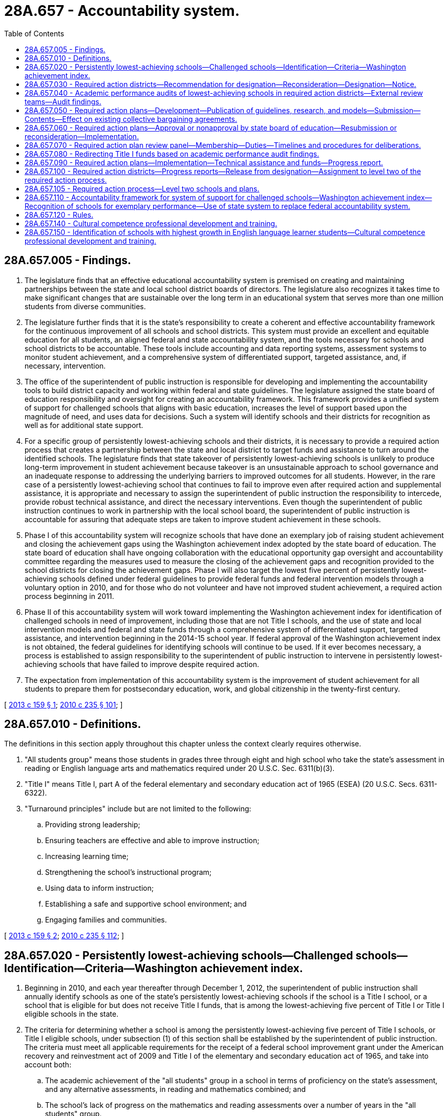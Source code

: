 = 28A.657 - Accountability system.
:toc:

== 28A.657.005 - Findings.
. The legislature finds that an effective educational accountability system is premised on creating and maintaining partnerships between the state and local school district boards of directors. The legislature also recognizes it takes time to make significant changes that are sustainable over the long term in an educational system that serves more than one million students from diverse communities.

. The legislature further finds that it is the state's responsibility to create a coherent and effective accountability framework for the continuous improvement of all schools and school districts. This system must provide an excellent and equitable education for all students, an aligned federal and state accountability system, and the tools necessary for schools and school districts to be accountable. These tools include accounting and data reporting systems, assessment systems to monitor student achievement, and a comprehensive system of differentiated support, targeted assistance, and, if necessary, intervention.

. The office of the superintendent of public instruction is responsible for developing and implementing the accountability tools to build district capacity and working within federal and state guidelines. The legislature assigned the state board of education responsibility and oversight for creating an accountability framework. This framework provides a unified system of support for challenged schools that aligns with basic education, increases the level of support based upon the magnitude of need, and uses data for decisions. Such a system will identify schools and their districts for recognition as well as for additional state support.

. For a specific group of persistently lowest-achieving schools and their districts, it is necessary to provide a required action process that creates a partnership between the state and local district to target funds and assistance to turn around the identified schools. The legislature finds that state takeover of persistently lowest-achieving schools is unlikely to produce long-term improvement in student achievement because takeover is an unsustainable approach to school governance and an inadequate response to addressing the underlying barriers to improved outcomes for all students. However, in the rare case of a persistently lowest-achieving school that continues to fail to improve even after required action and supplemental assistance, it is appropriate and necessary to assign the superintendent of public instruction the responsibility to intercede, provide robust technical assistance, and direct the necessary interventions. Even though the superintendent of public instruction continues to work in partnership with the local school board, the superintendent of public instruction is accountable for assuring that adequate steps are taken to improve student achievement in these schools.

. Phase I of this accountability system will recognize schools that have done an exemplary job of raising student achievement and closing the achievement gaps using the Washington achievement index adopted by the state board of education. The state board of education shall have ongoing collaboration with the educational opportunity gap oversight and accountability committee regarding the measures used to measure the closing of the achievement gaps and recognition provided to the school districts for closing the achievement gaps. Phase I will also target the lowest five percent of persistently lowest-achieving schools defined under federal guidelines to provide federal funds and federal intervention models through a voluntary option in 2010, and for those who do not volunteer and have not improved student achievement, a required action process beginning in 2011.

. Phase II of this accountability system will work toward implementing the Washington achievement index for identification of challenged schools in need of improvement, including those that are not Title I schools, and the use of state and local intervention models and federal and state funds through a comprehensive system of differentiated support, targeted assistance, and intervention beginning in the 2014-15 school year. If federal approval of the Washington achievement index is not obtained, the federal guidelines for identifying schools will continue to be used. If it ever becomes necessary, a process is established to assign responsibility to the superintendent of public instruction to intervene in persistently lowest-achieving schools that have failed to improve despite required action.

. The expectation from implementation of this accountability system is the improvement of student achievement for all students to prepare them for postsecondary education, work, and global citizenship in the twenty-first century.

[ http://lawfilesext.leg.wa.gov/biennium/2013-14/Pdf/Bills/Session%20Laws/Senate/5329-S2.SL.pdf?cite=2013%20c%20159%20§%201[2013 c 159 § 1]; http://lawfilesext.leg.wa.gov/biennium/2009-10/Pdf/Bills/Session%20Laws/Senate/6696-S2.SL.pdf?cite=2010%20c%20235%20§%20101[2010 c 235 § 101]; ]

== 28A.657.010 - Definitions.
The definitions in this section apply throughout this chapter unless the context clearly requires otherwise.

. "All students group" means those students in grades three through eight and high school who take the state's assessment in reading or English language arts and mathematics required under 20 U.S.C. Sec. 6311(b)(3).

. "Title I" means Title I, part A of the federal elementary and secondary education act of 1965 (ESEA) (20 U.S.C. Secs. 6311-6322).

. "Turnaround principles" include but are not limited to the following:

.. Providing strong leadership;

.. Ensuring teachers are effective and able to improve instruction;

.. Increasing learning time;

.. Strengthening the school's instructional program;

.. Using data to inform instruction;

.. Establishing a safe and supportive school environment; and

.. Engaging families and communities.

[ http://lawfilesext.leg.wa.gov/biennium/2013-14/Pdf/Bills/Session%20Laws/Senate/5329-S2.SL.pdf?cite=2013%20c%20159%20§%202[2013 c 159 § 2]; http://lawfilesext.leg.wa.gov/biennium/2009-10/Pdf/Bills/Session%20Laws/Senate/6696-S2.SL.pdf?cite=2010%20c%20235%20§%20112[2010 c 235 § 112]; ]

== 28A.657.020 - Persistently lowest-achieving schools—Challenged schools—Identification—Criteria—Washington achievement index.
. Beginning in 2010, and each year thereafter through December 1, 2012, the superintendent of public instruction shall annually identify schools as one of the state's persistently lowest-achieving schools if the school is a Title I school, or a school that is eligible for but does not receive Title I funds, that is among the lowest-achieving five percent of Title I or Title I eligible schools in the state.

. The criteria for determining whether a school is among the persistently lowest-achieving five percent of Title I schools, or Title I eligible schools, under subsection (1) of this section shall be established by the superintendent of public instruction. The criteria must meet all applicable requirements for the receipt of a federal school improvement grant under the American recovery and reinvestment act of 2009 and Title I of the elementary and secondary education act of 1965, and take into account both:

.. The academic achievement of the "all students" group in a school in terms of proficiency on the state's assessment, and any alternative assessments, in reading and mathematics combined; and

.. The school's lack of progress on the mathematics and reading assessments over a number of years in the "all students" group.

. [Empty]
.. Beginning February 1, 2014, and each February thereafter, the superintendent of public instruction shall annually identify challenged schools in need of improvement and a subset of such schools that are the persistently lowest-achieving schools in the state.

.. The criteria for determining whether a school is a challenged school in need of improvement shall be adopted by the superintendent of public instruction in rule. The criteria must meet all applicable federal requirements under Title I of the elementary and secondary education act of 1965 and other federal rules or guidance, including applicable requirements for the receipt of federal school improvement funds if available, but shall apply equally to Title I, Title I-eligible, and non-Title I schools in the state. The criteria must take into account the academic achievement of the "all students" group and subgroups of students in a school in terms of proficiency on the state assessments in reading or English language arts and mathematics and a high school's graduation rate for all students and subgroups of students. The superintendent may establish tiered categories of challenged schools based on the relative performance of all students, subgroups of students, and other factors.

.. The superintendent of public instruction shall also adopt criteria in rule for determining whether a challenged school in need of improvement is also a persistently lowest-achieving school for purposes of the required action district process under this chapter, which shall include the school's lack of progress for all students and subgroups of students over a number of years. The criteria for identifying persistently lowest-achieving schools shall also take into account the level of state or federal resources available to implement a required action plan.

.. If the Washington achievement index is approved by the United States department of education for use in identifying schools for federal purposes, the superintendent of public instruction shall use the approved index to identify schools under (b) and (c) of this subsection.

[ http://lawfilesext.leg.wa.gov/biennium/2013-14/Pdf/Bills/Session%20Laws/House/2167.SL.pdf?cite=2014%20c%20191%20§%201[2014 c 191 § 1]; http://lawfilesext.leg.wa.gov/biennium/2013-14/Pdf/Bills/Session%20Laws/Senate/5329-S2.SL.pdf?cite=2013%20c%20159%20§%203[2013 c 159 § 3]; http://lawfilesext.leg.wa.gov/biennium/2009-10/Pdf/Bills/Session%20Laws/Senate/6696-S2.SL.pdf?cite=2010%20c%20235%20§%20102[2010 c 235 § 102]; ]

== 28A.657.030 - Required action districts—Recommendation for designation—Reconsideration—Designation—Notice.
. Beginning in January 2011, the superintendent of public instruction shall annually recommend to the state board of education school districts for designation as required action districts. A district with at least one school identified as a persistently lowest-achieving school according to the criteria established by the superintendent of public instruction under RCW 28A.657.020 shall be designated as a required action district. However, a school district shall not be recommended for designation as a required action district if the district was awarded a federal school improvement grant by the superintendent in 2010 or 2011 and for three consecutive years following receipt of the grant implemented a federal school intervention model at each school identified for improvement. The state board of education may designate a district that received a school improvement grant in 2010 or 2011 as a required action district if after three years of voluntarily implementing a plan the district continues to have a school identified as persistently lowest-achieving and meets the criteria for designation established by the superintendent of public instruction.

. The superintendent of public instruction shall provide a school district superintendent with written notice of the recommendation for designation as a required action district by certified mail or personal service. A school district superintendent may request reconsideration of the superintendent of public instruction's recommendation. The reconsideration shall be limited to a determination of whether the school district met the criteria for being recommended as a required action district. A request for reconsideration must be in writing and served on the superintendent of public instruction within ten days of service of the notice of the superintendent's recommendation.

. The state board of education shall annually designate those districts recommended by the superintendent in subsection (1) of this section as required action districts. A district designated as a required action district shall be required to notify all parents of students attending a school identified as a persistently lowest-achieving school in the district of the state board of education's designation of the district as a required action district and the process for complying with the requirements set forth in RCW 28A.657.040 through 28A.657.100.

[ http://lawfilesext.leg.wa.gov/biennium/2013-14/Pdf/Bills/Session%20Laws/Senate/5329-S2.SL.pdf?cite=2013%20c%20159%20§%204[2013 c 159 § 4]; http://lawfilesext.leg.wa.gov/biennium/2009-10/Pdf/Bills/Session%20Laws/Senate/6696-S2.SL.pdf?cite=2010%20c%20235%20§%20103[2010 c 235 § 103]; ]

== 28A.657.040 - Academic performance audits of lowest-achieving schools in required action districts—External review teams—Audit findings.
. The superintendent of public instruction shall contract with an external review team to conduct an academic performance audit of the district and each persistently lowest-achieving school in a required action district to identify the potential reasons for the school's low performance and lack of progress. The review team must consist of persons under contract with the superintendent who have expertise in comprehensive school and district reform and may not include staff from the agency, the school district that is the subject of the audit, or members or staff of the state board of education.

. The audit must be conducted based on criteria developed by the superintendent of public instruction and must include but not be limited to an examination of the following:

.. Student demographics;

.. Mobility patterns;

.. School feeder patterns;

.. The performance of different student groups on assessments;

.. Effective school leadership;

.. Strategic allocation of resources;

.. Clear and shared focus on student learning;

.. High standards and expectations for all students;

.. High level of collaboration and communication;

.. Aligned curriculum, instruction, and assessment to state standards;

.. Frequency of monitoring of learning and teaching;

.. Focused professional development;

.. Supportive learning environment;

.. High level of family and community involvement;

.. Alternative secondary schools best practices; and

.. Any unique circumstances or characteristics of the school or district.

. Audit findings must be made available to the local school district, its staff, the community, and the state board of education.

[ http://lawfilesext.leg.wa.gov/biennium/2009-10/Pdf/Bills/Session%20Laws/Senate/6696-S2.SL.pdf?cite=2010%20c%20235%20§%20104[2010 c 235 § 104]; ]

== 28A.657.050 - Required action plans—Development—Publication of guidelines, research, and models—Submission—Contents—Effect on existing collective bargaining agreements.
. [Empty]
.. The local district superintendent and local school board of a school district designated as a required action district must submit a required action plan to the state board of education for approval. Unless otherwise required by subsection (3) of this section, the plan must be submitted under a schedule as required by the state board. A required action plan must be developed in collaboration with administrators, teachers, and other staff, parents, unions representing any employees within the district, students, and other representatives of the local community.

.. The superintendent of public instruction shall provide a district with assistance in developing its plan if requested, and shall develop and publish guidelines for the development of required action plans. The superintendent of public instruction, in consultation with the state board of education, shall also publish a list of research and evidence-based school improvement models, consistent with turnaround principles, that are approved for use in required action plans. 

.. The school board must conduct a public hearing to allow for comment on a proposed required action plan. The local school district shall submit the plan first to the office of the superintendent of public instruction to review and approve that the plan is consistent with federal and state guidelines, as applicable. After the office of the superintendent of public instruction has approved that the plan is consistent with federal and state guidelines, the local school district must submit its required action plan to the state board of education for approval.

. A required action plan must include all of the following:

.. Implementation of an approved school improvement model required for the receipt of federal or state funds for school improvement for those persistently lowest-achieving schools that the district will be focusing on for required action. The approved school improvement model selected must address the concerns raised in the academic performance audit and be intended to improve student performance to allow a school district to be removed from the list of districts designated as a required action district by the state board of education within three years of implementation of the plan. The required action plan for districts with multiple persistently lowest-achieving schools must include separate plans for each school as well as a plan for how the school district will support the schools collectively;

.. Submission of an application for federal or state funds for school improvement to the superintendent of public instruction;

.. A budget that provides for adequate resources to implement the model selected and any other requirements of the plan;

.. A description of the changes in the district's or school's existing policies, structures, agreements, processes, and practices that are intended to attain significant achievement gains for all students enrolled in the school and how the district intends to address the findings of the academic performance audit; and

.. Identification of the measures that the school district will use in assessing student achievement at a school identified as a persistently lowest-achieving school, which include closing the educational opportunity gap, improving mathematics and reading or English language arts student achievement, and improving graduation rates as defined by the office of the superintendent of public instruction that enable the school to no longer be identified as a persistently lowest-achieving school.

. [Empty]
.. For any district designated for required action, the parties to any collective bargaining agreement negotiated, renewed, or extended under chapter 41.59 or 41.56 RCW after June 10, 2010, must reopen the agreement, or negotiate an addendum, if needed, to make changes to terms and conditions of employment that are necessary to implement a required action plan.

.. If the school district and the employee organizations are unable to agree on the terms of an addendum or modification to an existing collective bargaining agreement, the parties, including all labor organizations affected under the required action plan, shall request the public employment relations commission to, and the commission shall, appoint an employee of the commission to act as a mediator to assist in the resolution of a dispute between the school district and the employee organizations. Beginning in 2011, and each year thereafter, mediation shall commence no later than April 15th. All mediations held under this section shall include the employer and representatives of all affected bargaining units.

.. If the executive director of the public employment relations commission, upon the recommendation of the assigned mediator, finds that the employer and any affected bargaining unit are unable to reach agreement following a reasonable period of negotiations and mediation, but by no later than May 15th of the year in which mediation occurred, the executive director shall certify any disputed issues for a decision by the superior court in the county where the school district is located. The issues for determination by the superior court must be limited to the issues certified by the executive director.

.. The process for filing with the court in this subsection (3)(d) must be used in the case where the executive director certifies issues for a decision by the superior court.

... The school district shall file a petition with the superior court, by no later than May 20th of the same year in which the issues were certified, setting forth the following:

(A) The name, address, and telephone number of the school district and its principal representative;

(B) The name, address, and telephone number of the employee organizations and their principal representatives;

(C) A description of the bargaining units involved;

(D) A copy of the unresolved issues certified by the executive director for a final and binding decision by the court; and

(E) The academic performance audit that the office of the superintendent of public instruction completed for the school district.

... Within seven days after the filing of the petition, each party shall file with the court the proposal it is asking the court to order be implemented in a required action plan for the district for each issue certified by the executive director. Contemporaneously with the filing of the proposal, a party must file a brief with the court setting forth the reasons why the court should order implementation of its proposal in the final plan.

... Following receipt of the proposals and briefs of the parties, the court must schedule a date and time for a hearing on the petition. The hearing must be limited to argument of the parties or their counsel regarding the proposals submitted for the court's consideration. The parties may waive a hearing by written agreement.

... The court must enter an order selecting the proposal for inclusion in a required action plan that best responds to the issues raised in the school district's academic performance audit, and allows for the award of federal or state funds for school improvement to the district from the office of the superintendent of public instruction to implement an approved school improvement model. The court's decision must be issued no later than June 15th of the year in which the petition is filed and is final and binding on the parties; however the court's decision is subject to appeal only in the case where it does not allow the school district to implement a required action plan consistent with the requirements for the award of federal or state funds for school improvement by the superintendent of public instruction.

.. Each party shall bear its own costs and attorneys' fees incurred under this statute.

.. Any party that proceeds with the process in this section after knowledge that any provision of this section has not been complied with and who fails to state its objection in writing is deemed to have waived its right to object.

. All contracts entered into between a school district and an employee must be consistent with this section and allow school districts designated as required action districts to implement an approved school improvement model in a required action plan.

[ http://lawfilesext.leg.wa.gov/biennium/2013-14/Pdf/Bills/Session%20Laws/Senate/5329-S2.SL.pdf?cite=2013%20c%20159%20§%206[2013 c 159 § 6]; 2013 c 159 § 5; 2012 c 53 § 10; http://lawfilesext.leg.wa.gov/biennium/2009-10/Pdf/Bills/Session%20Laws/Senate/6696-S2.SL.pdf?cite=2010%20c%20235%20§%20105[2010 c 235 § 105]; ]

== 28A.657.060 - Required action plans—Approval or nonapproval by state board of education—Resubmission or reconsideration—Implementation.
A required action plan developed by a district's school board and superintendent must be submitted to the state board of education for approval. The state board must accept for inclusion in any required action plan the final decision by the superior court on any issue certified by the executive director of the public employment relations commission under the process in RCW 28A.657.050. The state board of education shall approve a plan proposed by a school district only if the plan meets the requirements in RCW 28A.657.050 and provides sufficient remedies to address the findings in the academic performance audit to improve student achievement. Any addendum or modification to an existing collective bargaining agreement, negotiated under RCW 28A.657.050 or by agreement of the district and the exclusive bargaining unit, related to student achievement or school improvement shall not go into effect until approval of a required action plan by the state board of education. If the state board does not approve a proposed plan, it must notify the local school board and local district's superintendent in writing with an explicit rationale for why the plan was not approved. Nonapproval by the state board of education of the local school district's initial required action plan submitted is not intended to trigger any actions under RCW 28A.657.080. With the assistance of the office of the superintendent of public instruction, the superintendent and school board of the required action district shall either: (1) Submit a new plan to the state board of education for approval within forty days of notification that its plan was rejected, or (2) submit a request to the required action plan review panel established under RCW 28A.657.070 for reconsideration of the state board's rejection within ten days of the notification that the plan was rejected. If federal or state funds for school improvement are not available, the plan is not required to be implemented until such funding becomes available. If federal or state funds for this purpose are available, a required action plan must be implemented in the immediate school year following the district's designation as a required action district.

[ http://lawfilesext.leg.wa.gov/biennium/2013-14/Pdf/Bills/Session%20Laws/Senate/5329-S2.SL.pdf?cite=2013%20c%20159%20§%207[2013 c 159 § 7]; http://lawfilesext.leg.wa.gov/biennium/2009-10/Pdf/Bills/Session%20Laws/Senate/6696-S2.SL.pdf?cite=2010%20c%20235%20§%20106[2010 c 235 § 106]; ]

== 28A.657.070 - Required action plan review panel—Membership—Duties—Timelines and procedures for deliberations.
. A required action plan review panel shall be established to offer an objective, external review of a request from a school district for reconsideration of the state board of education's rejection of the district's required action plan or reconsideration of a level two required action plan developed only by the superintendent of public instruction as provided under RCW 28A.657.105. The review and reconsideration by the panel shall be based on whether the state board of education or the superintendent of public instruction gave appropriate consideration to the unique circumstances and characteristics identified in the academic performance audit or level two needs assessment and review of the local school district.

. [Empty]
.. The panel shall be composed of five individuals with expertise in school improvement, school and school district restructuring, or parent and community involvement in schools. Two of the panel members shall be appointed by the speaker of the house of representatives; two shall be appointed by the president of the senate; and one shall be appointed by the governor.

.. The speaker of the house of representatives, president of the senate, and governor shall solicit recommendations for possible panel members from the Washington association of school administrators, the Washington state school directors' association, the association of Washington school principals, the educational opportunity gap oversight and accountability committee, and associations representing certificated teachers, classified school employees, and parents.

.. Members of the panel shall be appointed no later than December 1, 2010, but the superintendent of public instruction shall convene the panel only as needed to consider a school district's request for reconsideration. Appointments shall be for a four-year term, with opportunity for reappointment. Reappointments in the case of a vacancy shall be made expeditiously so that all requests are considered in a timely manner.

. [Empty]
.. In the case of a rejection of a required action plan, the required action plan review panel may reaffirm the decision of the state board of education, recommend that the state board reconsider the rejection, or recommend changes to the required action plan that should be considered by the district and the state board of education to secure approval of the plan. The state board of education shall consider the recommendations of the panel and issue a decision in writing to the local school district and the panel. If the school district must submit a new required action plan to the state board of education, the district must submit the plan within forty days of the board's decision.

.. In the case of a level two required action plan where the local school district and the superintendent of public instruction have not come to agreement, the required action plan review panel may reaffirm the level two required action plan submitted by the superintendent of public instruction or recommend changes to the plan that should be considered by the state board of education, the superintendent of public instruction, and the local school district. The state board of education shall consider the recommendations of the panel and issue a decision in writing to the local school district, the superintendent of public instruction, and the panel.

. The state board of education and superintendent of public instruction must develop timelines and procedures for the deliberations under this section so that school districts can implement a required action plan within the time frame required under RCW 28A.657.060.

[ http://lawfilesext.leg.wa.gov/biennium/2013-14/Pdf/Bills/Session%20Laws/Senate/5329-S2.SL.pdf?cite=2013%20c%20159%20§%208[2013 c 159 § 8]; http://lawfilesext.leg.wa.gov/biennium/2009-10/Pdf/Bills/Session%20Laws/Senate/6696-S2.SL.pdf?cite=2010%20c%20235%20§%20107[2010 c 235 § 107]; ]

== 28A.657.080 - Redirecting Title I funds based on academic performance audit findings.
The state board of education may direct the superintendent of public instruction to require a school district that has not submitted a final required action plan for approval, or has submitted but not received state board of education approval of a required action plan by the beginning of the school year in which the plan is intended to be implemented, to redirect the district's Title I funds based on the academic performance audit findings.

[ http://lawfilesext.leg.wa.gov/biennium/2009-10/Pdf/Bills/Session%20Laws/Senate/6696-S2.SL.pdf?cite=2010%20c%20235%20§%20108[2010 c 235 § 108]; ]

== 28A.657.090 - Required action plans—Implementation—Technical assistance and funds—Progress report.
A school district must implement a required action plan upon approval by the state board of education. The office of the superintendent of public instruction must provide the required action district with technical assistance and federal or state funds for school improvement, if available, to implement an approved plan. The district must submit a report to the superintendent of public instruction that provides the progress the district is making in meeting the student achievement goals based on the state's assessments, identifying strategies and assets used to solve audit findings, and establishing evidence of meeting plan implementation benchmarks as set forth in the required action plan.

[ http://lawfilesext.leg.wa.gov/biennium/2013-14/Pdf/Bills/Session%20Laws/Senate/5329-S2.SL.pdf?cite=2013%20c%20159%20§%209[2013 c 159 § 9]; http://lawfilesext.leg.wa.gov/biennium/2009-10/Pdf/Bills/Session%20Laws/Senate/6696-S2.SL.pdf?cite=2010%20c%20235%20§%20109[2010 c 235 § 109]; ]

== 28A.657.100 - Required action districts—Progress reports—Release from designation—Assignment to level two of the required action process.
. The superintendent of public instruction must provide a report twice per year to the state board of education regarding the progress made by all school districts designated as required action districts.

. The superintendent of public instruction must recommend to the state board of education that a school district be released from the designation as a required action district after the district implements a required action plan for a period of three years; has made progress, as defined by the superintendent of public instruction using the criteria adopted under RCW 28A.657.020 including progress in closing the educational opportunity gap; and no longer has a school within the district identified as persistently lowest-achieving. The state board shall release a school district from the designation as a required action district upon confirmation that the district has met the requirements for a release.

. If the state board of education determines that the required action district has not met the requirements for release after at least three years of implementing a required action plan, the board may recommend that the district remain in required action and submit a new or revised plan under the process in RCW 28A.657.050, or the board may direct that the school district be assigned to level two of the required action process as provided in RCW 28A.657.105. If the required action district received a federal school improvement grant for the same persistently lowest-achieving school in 2010 or 2011, the board may direct that the school district be assigned to level two of the required action process after one year of implementing a required action plan under this chapter if the district is not making progress.

[ http://lawfilesext.leg.wa.gov/biennium/2019-20/Pdf/Bills/Session%20Laws/House/2402.SL.pdf?cite=2020%20c%20114%20§%203[2020 c 114 § 3]; http://lawfilesext.leg.wa.gov/biennium/2013-14/Pdf/Bills/Session%20Laws/Senate/5329-S2.SL.pdf?cite=2013%20c%20159%20§%2010[2013 c 159 § 10]; http://lawfilesext.leg.wa.gov/biennium/2009-10/Pdf/Bills/Session%20Laws/Senate/6696-S2.SL.pdf?cite=2010%20c%20235%20§%20110[2010 c 235 § 110]; ]

== 28A.657.105 - Required action process—Level two schools and plans.
. School districts assigned by the state board of education to level two of the required action process under this chapter are those with one or more schools that have remained as persistently lowest-achieving for more than three years and have not demonstrated recent and significant improvement or progress toward exiting persistently lowest-achieving status, despite implementation of a required action plan.

. Within ninety days following assignment of a school district to level two of the required action process, the superintendent of public instruction shall direct that a needs assessment and review be conducted to determine the reasons why the previous required action plan did not succeed in improving student achievement.

. [Empty]
.. Based on the results of the needs assessment and review, the superintendent of public instruction shall work collaboratively with the school district board of directors to develop a revised required action plan for level two.

.. The level two required action plan must explicitly address the reasons why the previous plan did not succeed and must specify the interventions that the school district must implement, which may include assignment or reassignment of personnel, reallocation of resources, use of specified curriculum or instructional strategies, use of a specified school improvement model, or any other conditions determined by the superintendent of public instruction to be necessary for the level two required action plan to succeed, which conditions shall be binding on the school district. The level two required action plan shall also include the specific technical assistance and support to be provided by the office of the superintendent of public instruction, which may include assignment of school improvement specialists to have a regular on-site presence in the school and technical assistance provided through the educational service district. Individuals assigned as on-site school improvement specialists must have demonstrated experience in school turnaround and cultural competence.

.. The level two required action plan must be submitted to the state board of education for approval.

. If the superintendent of public instruction and the school district board of directors are unable to come to an agreement on a level two required action plan within ninety days of the completion of the needs assessment and review conducted under subsection (2) of this section, the superintendent of public instruction shall complete and submit a level two required action plan directly to the state board of education for approval. The school district board of directors may submit a request to the required action plan review panel established under RCW 28A.657.070 for reconsideration of the superintendent's level two required action plan within ten days of the submission of the plan to the state board of education. After the state board of education considers the recommendations of the required action plan review panel, the decision of the board regarding the level two required action plan is final and not subject to further reconsideration.

. If changes to a collective bargaining agreement are necessary to implement a level two required action plan, the parties must reopen the agreement, or negotiate an addendum, using the process outlined under RCW 28A.657.050. If the level two required action plan is developed by the superintendent of public instruction under subsection (4) of this section, a designee of the superintendent shall participate in the discussions among the parties to the collective bargaining agreement.

. While a school district is assigned to level two of the required action process under this chapter, the superintendent of public instruction is responsible and accountable for assuring that the level two required action plan is implemented with fidelity. The superintendent of public instruction shall defer to the school district board of directors as the governing authority of the school district and continue to work in partnership with the school district to implement the level two required action plan. However, if the superintendent of public instruction finds that the level two required action plan is not being implemented as specified, including the implementation of any binding conditions within the plan, the superintendent may direct actions that must be taken by school district personnel to implement the level two required action plan or the binding conditions. If necessary, the superintendent of public instruction may exercise authority under RCW 28A.505.120 regarding allocation of funds.

. The superintendent of public instruction shall include in the budget estimates and information submitted to the governor under RCW 28A.300.170 a request for sufficient funds to support implementation of the level two required action plans established under this section.

. The superintendent of public instruction must recommend to the state board of education that a school district be released from assignment to level two of the required action process after the district implements the level two required action plan for a period of three years; has made progress, as defined by the superintendent of public instruction using the criteria established under RCW 28A.657.020; and no longer has a school within the district identified as persistently lowest-achieving. The state board of education shall release a school district from the level two assignment upon confirmation that the school district has met the requirements for a release.

[ http://lawfilesext.leg.wa.gov/biennium/2013-14/Pdf/Bills/Session%20Laws/Senate/5329-S2.SL.pdf?cite=2013%20c%20159%20§%2011[2013 c 159 § 11]; ]

== 28A.657.110 - Accountability framework for system of support for challenged schools—Washington achievement index—Recognition of schools for exemplary performance—Use of state system to replace federal accountability system.
. By November 1, 2013, the state board of education shall propose rules for adoption establishing an accountability framework that creates a unified system of support for challenged schools that aligns with basic education, increases the level of support based upon the magnitude of need, and uses data for decisions. The board must seek input from the public and interested groups in developing the framework. Based on the framework, the superintendent of public instruction shall design a comprehensive system of specific strategies for recognition, provision of differentiated support and targeted assistance, and, if necessary, requiring intervention in schools and school districts. The superintendent shall submit the system design to the state board of education for review. The state board of education shall recommend approval or modification of the system design to the superintendent no later than January 1, 2014, and the system must be implemented statewide no later than the 2014-15 school year. To the extent state funds are appropriated for this purpose, the system must apply equally to Title I, Title I-eligible, and non-Title I schools in the state.

. The state board of education shall develop a Washington achievement index to identify schools and school districts for recognition, for continuous improvement, and for additional state support. The index shall be based on criteria that are fair, consistent, and transparent. Performance shall be measured using multiple outcomes and indicators including, but not limited to, graduation rates and results from statewide assessments. The index shall be developed in such a way as to be easily understood by both employees within the schools and school districts, as well as parents and community members. It is the legislature's intent that the index provide feedback to schools and school districts to self-assess their progress, and enable the identification of schools with exemplary performance and those that need assistance to overcome challenges in order to achieve exemplary performance.

. The state board of education, in cooperation with the office of the superintendent of public instruction, shall annually recognize schools for exemplary performance as measured on the Washington achievement index. The state board of education shall have ongoing collaboration with the educational opportunity gap oversight and accountability committee regarding the measures used to measure the closing of the achievement gaps and the recognition provided to the school districts for closing the achievement gaps.

. In coordination with the superintendent of public instruction, the state board of education shall seek approval from the United States department of education for use of the Washington achievement index and the state system of differentiated support, assistance, and intervention to replace the federal accountability system under P.L. 107-110, the no child left behind act of 2001.

. The state board of education shall work with the education data center established within the office of financial management and the technical working group established in *RCW 28A.290.020 to determine the feasibility of using the prototypical funding allocation model as not only a tool for allocating resources to schools and school districts but also as a tool for schools and school districts to report to the state legislature and the state board of education on how the state resources received are being used.

[ http://lawfilesext.leg.wa.gov/biennium/2013-14/Pdf/Bills/Session%20Laws/Senate/5329-S2.SL.pdf?cite=2013%20c%20159%20§%2012[2013 c 159 § 12]; http://lawfilesext.leg.wa.gov/biennium/2009-10/Pdf/Bills/Session%20Laws/Senate/6696-S2.SL.pdf?cite=2010%20c%20235%20§%20111[2010 c 235 § 111]; http://lawfilesext.leg.wa.gov/biennium/2009-10/Pdf/Bills/Session%20Laws/House/2261-S.SL.pdf?cite=2009%20c%20548%20§%20503[2009 c 548 § 503]; ]

== 28A.657.120 - Rules.
The superintendent of public instruction and the state board of education may each adopt rules in accordance with chapter 34.05 RCW as necessary to implement this chapter.

[ http://lawfilesext.leg.wa.gov/biennium/2009-10/Pdf/Bills/Session%20Laws/Senate/6696-S2.SL.pdf?cite=2010%20c%20235%20§%20113[2010 c 235 § 113]; ]

== 28A.657.140 - Cultural competence professional development and training.
Required action districts as provided in RCW 28A.657.030, and districts with schools that receive the federal school improvement grant under the American recovery and reinvestment act of 2009, and districts with schools identified by the superintendent of public instruction as priority or focus are strongly encouraged to provide the cultural competence professional development and training developed under RCW 28A.405.106, 28A.405.120, and 28A.415.420 for classified, certificated instructional, and administrative staff of the school. The professional development and training may be delivered by an educational service district, through district in-service, or by another qualified provider, including in partnership with the local community.

[ http://lawfilesext.leg.wa.gov/biennium/2015-16/Pdf/Bills/Session%20Laws/House/1541-S4.SL.pdf?cite=2016%20c%2072%20§%20205[2016 c 72 § 205]; ]

== 28A.657.150 - Identification of schools with highest growth in English language learner students—Cultural competence professional development and training.
At the beginning of each school year, the office of the superintendent of public instruction shall identify schools in the top five percent of schools with the highest percent growth during the previous two school years in enrollment of English language learner students as compared to previous enrollment trends. The office shall notify the identified schools, and the school districts in which the schools are located are strongly encouraged to provide the cultural competence professional development and training developed under RCW 28A.405.106, 28A.405.120, and 28A.415.420 for classified, certificated instructional, and administrative staff of the schools. The professional development and training may be delivered by an educational service district, through district in-service, or by another qualified provider, including in partnership with the local community.

[ http://lawfilesext.leg.wa.gov/biennium/2015-16/Pdf/Bills/Session%20Laws/House/1541-S4.SL.pdf?cite=2016%20c%2072%20§%20402[2016 c 72 § 402]; ]

